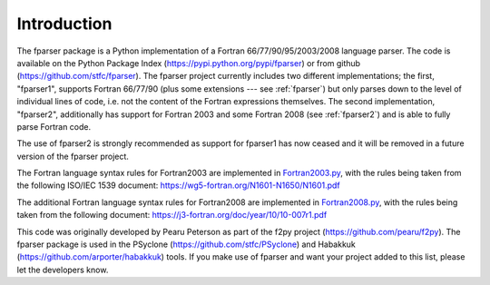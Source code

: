 ..  Copyright (c) 2017-2019 Science and Technology Facilities Council.

    All rights reserved.

    Modifications made as part of the fparser project are distributed
    under the following license:

    Redistribution and use in source and binary forms, with or without
    modification, are permitted provided that the following conditions are
    met:

    1. Redistributions of source code must retain the above copyright
    notice, this list of conditions and the following disclaimer.

    2. Redistributions in binary form must reproduce the above copyright
    notice, this list of conditions and the following disclaimer in the
    documentation and/or other materials provided with the distribution.

    3. Neither the name of the copyright holder nor the names of its
    contributors may be used to endorse or promote products derived from
    this software without specific prior written permission.

    THIS SOFTWARE IS PROVIDED BY THE COPYRIGHT HOLDERS AND CONTRIBUTORS
    "AS IS" AND ANY EXPRESS OR IMPLIED WARRANTIES, INCLUDING, BUT NOT
    LIMITED TO, THE IMPLIED WARRANTIES OF MERCHANTABILITY AND FITNESS FOR
    A PARTICULAR PURPOSE ARE DISCLAIMED. IN NO EVENT SHALL THE COPYRIGHT
    HOLDER OR CONTRIBUTORS BE LIABLE FOR ANY DIRECT, INDIRECT, INCIDENTAL,
    SPECIAL, EXEMPLARY, OR CONSEQUENTIAL DAMAGES (INCLUDING, BUT NOT
    LIMITED TO, PROCUREMENT OF SUBSTITUTE GOODS OR SERVICES; LOSS OF USE,
    DATA, OR PROFITS; OR BUSINESS INTERRUPTION) HOWEVER CAUSED AND ON ANY
    THEORY OF LIABILITY, WHETHER IN CONTRACT, STRICT LIABILITY, OR TORT
    (INCLUDING NEGLIGENCE OR OTHERWISE) ARISING IN ANY WAY OUT OF THE USE
    OF THIS SOFTWARE, EVEN IF ADVISED OF THE POSSIBILITY OF SUCH DAMAGE.

.. _Introduction:

Introduction
============

The fparser package is a Python implementation of a Fortran
66/77/90/95/2003/2008 language parser. The code is available on the
Python Package Index (https://pypi.python.org/pypi/fparser) or from
github (https://github.com/stfc/fparser).  The fparser project
currently includes two different implementations; the first,
"fparser1", supports Fortran 66/77/90 (plus some extensions --- see
:ref:`fparser`) but only parses down to the level of individual lines
of code, i.e. not the content of the Fortran expressions
themselves. The second implementation, "fparser2", additionally has
support for Fortran 2003 and some Fortran 2008 (see :ref:`fparser2`)
and is able to fully parse Fortran code.

The use of fparser2 is strongly recommended as support for fparser1
has now ceased and it will be removed in a future version of the
fparser project.

The Fortran language syntax rules for Fortran2003 are implemented in
`Fortran2003.py`_, with the rules being taken from the following
ISO/IEC 1539 document:
https://wg5-fortran.org/N1601-N1650/N1601.pdf

.. _Fortran2003.py:  https://github.com/stfc/fparser/blob/master/src/fparser/two/Fortran2003.py

The additional Fortran language syntax rules for Fortran2008 are
implemented in `Fortran2008.py`_, with the rules being taken from the
following document:
https://j3-fortran.org/doc/year/10/10-007r1.pdf

.. _Fortran2008.py:  https://github.com/stfc/fparser/blob/master/src/fparser/two/Fortran2008.py

This code was originally developed by Pearu Peterson as part of the
f2py project (https://github.com/pearu/f2py). The fparser package is
used in the PSyclone (https://github.com/stfc/PSyclone) and Habakkuk
(https://github.com/arporter/habakkuk) tools. If you make use of
fparser and want your project added to this list, please let the
developers know.
